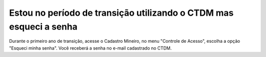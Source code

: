 ﻿Estou no período de transição utilizando o CTDM mas esqueci a senha
===================================================================

Durante o primeiro ano de transição, acesse o  Cadastro Mineiro, no menu "Controle de Acesso", escolha a opção "Esqueci minha senha". Você receberá a senha no e-mail cadastrado no CTDM.

